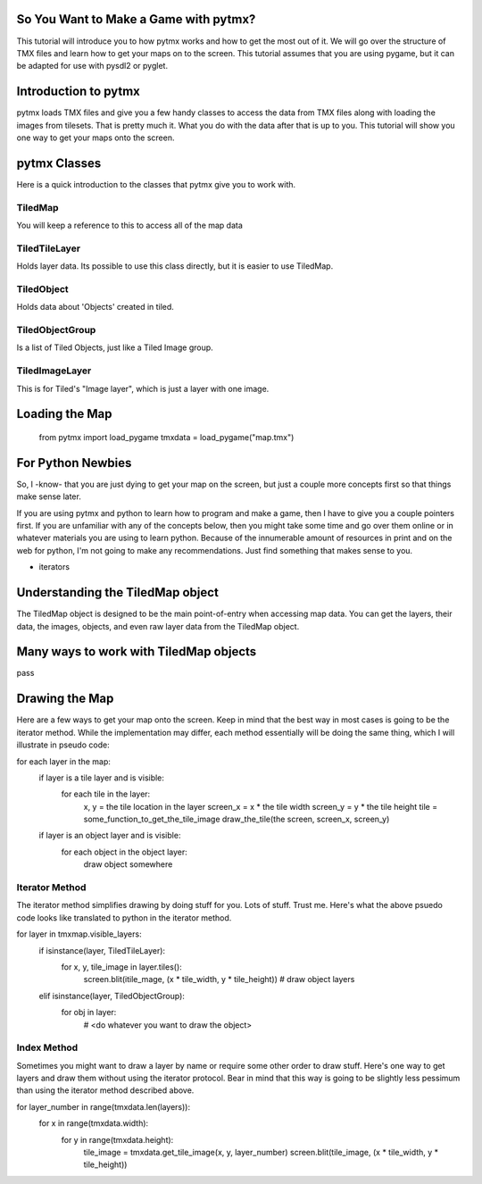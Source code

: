 So You Want to Make a Game with pytmx?
======================================

This tutorial will introduce you to how pytmx works and how to get the most out
of it.  We will go over the structure of TMX files and learn how to get your
maps on to the screen.  This tutorial assumes that you are using pygame, but
it can be adapted for use with pysdl2 or pyglet.


Introduction to pytmx
=====================

pytmx loads TMX files and give you a few handy classes to access the data from
TMX files along with loading the images from tilesets.  That is pretty much it.
What you do with the data after that is up to you.  This tutorial will show you
one way to get your maps onto the screen.


pytmx Classes
=============

Here is a quick introduction to the classes that pytmx give you to work with.

TiledMap
--------
You will keep a reference to this to access all of the map data


TiledTileLayer
--------------
Holds layer data.  Its possible to use this class directly, but it is easier to
use TiledMap.

TiledObject
-----------
Holds data about 'Objects' created in tiled.

TiledObjectGroup
----------------
Is a list of Tiled Objects, just like a Tiled Image group.

TiledImageLayer
---------------
This is for Tiled's "Image layer", which is just a layer with one image.


Loading the Map
===============

    from pytmx import load_pygame
    tmxdata = load_pygame("map.tmx")



For Python Newbies
==================

So, I -know- that you are just dying to get your map on the screen, but just a
couple more concepts first so that things make sense later.

If you are using pytmx and python to learn how to program and make a game, then
I have to give you a couple pointers first.  If you are unfamiliar with any of
the concepts below, then you might take some time and go over them online or
in whatever materials you are using to learn python.  Because of the innumerable
amount of resources in print and on the web for python, I'm not going to make
any recommendations.  Just find something that makes sense to you.

- iterators


Understanding the TiledMap object
=================================

The TiledMap object is designed to be the main point-of-entry when accessing map
data.  You can get the layers, their data, the images, objects, and even raw
layer data from the TiledMap object.


Many ways to work with TiledMap objects
=======================================

pass


Drawing the Map
===============

Here are a few ways to get your map onto the screen.  Keep in mind that the best
way in most cases is going to be the iterator method.  While the implementation
may differ, each method essentially will be doing the same thing, which I will
illustrate in pseudo code:

for each layer in the map:
   if layer is a tile layer and is visible:
       for each tile in the layer:
          x, y = the tile location in the layer
          screen_x = x * the tile width
          screen_y = y * the tile height
          tile = some_function_to_get_the_tile_image
          draw_the_tile(the screen, screen_x, screen_y)

   if layer is an object layer and is visible:
       for each object in the object layer:
           draw object somewhere

Iterator Method
---------------

The iterator method simplifies drawing by doing stuff for you.  Lots of stuff.
Trust me.  Here's what the above psuedo code looks like translated to python in
the iterator method.

for layer in tmxmap.visible_layers:
    if isinstance(layer, TiledTileLayer):
        for x, y, tile_image in layer.tiles():
            screen.blit(itile_mage, (x * tile_width, y * tile_height))
            # draw object layers

    elif isinstance(layer, TiledObjectGroup):
        for obj in layer:
            # <do whatever you want to draw the object>

Index Method
------------

Sometimes you might want to draw a layer by name or require some other order
to draw stuff.  Here's one way to get layers and draw them without using the
iterator protocol.  Bear in mind that this way is going to be slightly less
pessimum than using the iterator method described above.

for layer_number in range(tmxdata.len(layers)):
    for x in range(tmxdata.width):
        for y in range(tmxdata.height):
            tile_image = tmxdata.get_tile_image(x, y, layer_number)
            screen.blit(tile_image, (x * tile_width, y * tile_height))
